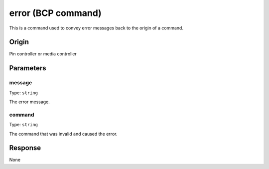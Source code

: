 error (BCP command)
===================

This is a command used to convey error messages back to the origin of a command.

Origin
------
Pin controller or media controller

Parameters
----------

message
~~~~~~~

Type: ``string``

The error message.

command
~~~~~~~

Type: ``string``

The command that was invalid and caused the error.

Response
--------
None

